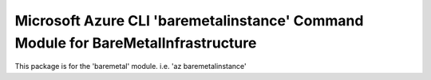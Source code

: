 Microsoft Azure CLI 'baremetalinstance' Command Module for BareMetalInfrastructure
==============================================================================

This package is for the 'baremetal' module.
i.e. 'az baremetalinstance'